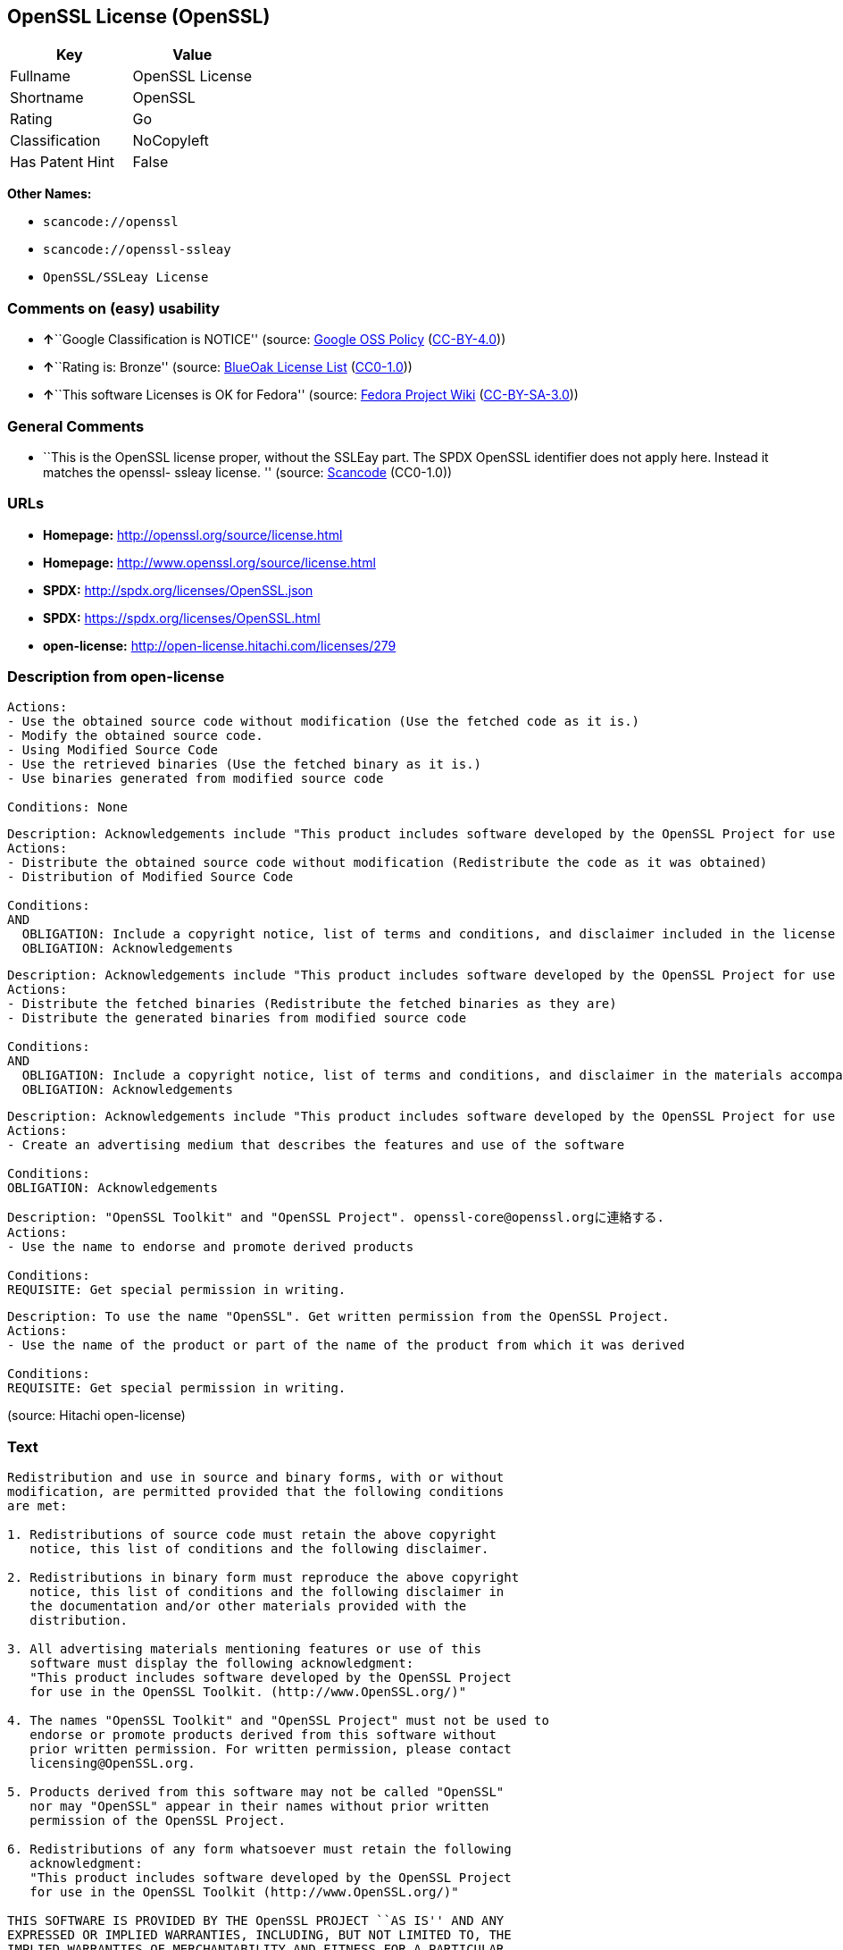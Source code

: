 == OpenSSL License (OpenSSL)

[cols=",",options="header",]
|===
|Key |Value
|Fullname |OpenSSL License
|Shortname |OpenSSL
|Rating |Go
|Classification |NoCopyleft
|Has Patent Hint |False
|===

*Other Names:*

* `+scancode://openssl+`
* `+scancode://openssl-ssleay+`
* `+OpenSSL/SSLeay License+`

=== Comments on (easy) usability

* **↑**``Google Classification is NOTICE'' (source:
https://opensource.google.com/docs/thirdparty/licenses/[Google OSS
Policy]
(https://creativecommons.org/licenses/by/4.0/legalcode[CC-BY-4.0]))
* **↑**``Rating is: Bronze'' (source:
https://blueoakcouncil.org/list[BlueOak License List]
(https://raw.githubusercontent.com/blueoakcouncil/blue-oak-list-npm-package/master/LICENSE[CC0-1.0]))
* **↑**``This software Licenses is OK for Fedora'' (source:
https://fedoraproject.org/wiki/Licensing:Main?rd=Licensing[Fedora
Project Wiki]
(https://creativecommons.org/licenses/by-sa/3.0/legalcode[CC-BY-SA-3.0]))

=== General Comments

* ``This is the OpenSSL license proper, without the SSLEay part. The
SPDX OpenSSL identifier does not apply here. Instead it matches the
openssl- ssleay license. '' (source:
https://github.com/nexB/scancode-toolkit/blob/develop/src/licensedcode/data/licenses/openssl.yml[Scancode]
(CC0-1.0))

=== URLs

* *Homepage:* http://openssl.org/source/license.html
* *Homepage:* http://www.openssl.org/source/license.html
* *SPDX:* http://spdx.org/licenses/OpenSSL.json
* *SPDX:* https://spdx.org/licenses/OpenSSL.html
* *open-license:* http://open-license.hitachi.com/licenses/279

=== Description from open-license

....
Actions:
- Use the obtained source code without modification (Use the fetched code as it is.)
- Modify the obtained source code.
- Using Modified Source Code
- Use the retrieved binaries (Use the fetched binary as it is.)
- Use binaries generated from modified source code

Conditions: None
....

....
Description: Acknowledgements include "This product includes software developed by the OpenSSL Project for use in the OpenSSL Toolkit (http://www.openssl.org/)."
Actions:
- Distribute the obtained source code without modification (Redistribute the code as it was obtained)
- Distribution of Modified Source Code

Conditions:
AND
  OBLIGATION: Include a copyright notice, list of terms and conditions, and disclaimer included in the license
  OBLIGATION: Acknowledgements

....

....
Description: Acknowledgements include "This product includes software developed by the OpenSSL Project for use in the OpenSSL Toolkit (http://www.openssl.org/)."
Actions:
- Distribute the fetched binaries (Redistribute the fetched binaries as they are)
- Distribute the generated binaries from modified source code

Conditions:
AND
  OBLIGATION: Include a copyright notice, list of terms and conditions, and disclaimer in the materials accompanying the distribution, which are included in the license
  OBLIGATION: Acknowledgements

....

....
Description: Acknowledgements include "This product includes software developed by the OpenSSL Project for use in the OpenSSL Toolkit (http://www.openssl.org/)."
Actions:
- Create an advertising medium that describes the features and use of the software

Conditions:
OBLIGATION: Acknowledgements
....

....
Description: "OpenSSL Toolkit" and "OpenSSL Project". openssl-core@openssl.orgに連絡する.
Actions:
- Use the name to endorse and promote derived products

Conditions:
REQUISITE: Get special permission in writing.
....

....
Description: To use the name "OpenSSL". Get written permission from the OpenSSL Project.
Actions:
- Use the name of the product or part of the name of the product from which it was derived

Conditions:
REQUISITE: Get special permission in writing.
....

(source: Hitachi open-license)

=== Text

....
Redistribution and use in source and binary forms, with or without
modification, are permitted provided that the following conditions
are met:

1. Redistributions of source code must retain the above copyright
   notice, this list of conditions and the following disclaimer.

2. Redistributions in binary form must reproduce the above copyright
   notice, this list of conditions and the following disclaimer in
   the documentation and/or other materials provided with the
   distribution.

3. All advertising materials mentioning features or use of this
   software must display the following acknowledgment:
   "This product includes software developed by the OpenSSL Project
   for use in the OpenSSL Toolkit. (http://www.OpenSSL.org/)"

4. The names "OpenSSL Toolkit" and "OpenSSL Project" must not be used to
   endorse or promote products derived from this software without
   prior written permission. For written permission, please contact
   licensing@OpenSSL.org.

5. Products derived from this software may not be called "OpenSSL"
   nor may "OpenSSL" appear in their names without prior written
   permission of the OpenSSL Project.

6. Redistributions of any form whatsoever must retain the following
   acknowledgment:
   "This product includes software developed by the OpenSSL Project
   for use in the OpenSSL Toolkit (http://www.OpenSSL.org/)"

THIS SOFTWARE IS PROVIDED BY THE OpenSSL PROJECT ``AS IS'' AND ANY
EXPRESSED OR IMPLIED WARRANTIES, INCLUDING, BUT NOT LIMITED TO, THE
IMPLIED WARRANTIES OF MERCHANTABILITY AND FITNESS FOR A PARTICULAR
PURPOSE ARE DISCLAIMED.  IN NO EVENT SHALL THE OpenSSL PROJECT OR
ITS CONTRIBUTORS BE LIABLE FOR ANY DIRECT, INDIRECT, INCIDENTAL,
SPECIAL, EXEMPLARY, OR CONSEQUENTIAL DAMAGES (INCLUDING, BUT
NOT LIMITED TO, PROCUREMENT OF SUBSTITUTE GOODS OR SERVICES;
LOSS OF USE, DATA, OR PROFITS; OR BUSINESS INTERRUPTION)
HOWEVER CAUSED AND ON ANY THEORY OF LIABILITY, WHETHER IN CONTRACT,
STRICT LIABILITY, OR TORT (INCLUDING NEGLIGENCE OR OTHERWISE)
ARISING IN ANY WAY OUT OF THE USE OF THIS SOFTWARE, EVEN IF ADVISED
OF THE POSSIBILITY OF SUCH DAMAGE.
....

'''''

=== Raw Data

==== Facts

* LicenseName
* https://spdx.org/licenses/OpenSSL.html[SPDX] (all data [in this
repository] is generated)
* https://blueoakcouncil.org/list[BlueOak License List]
(https://raw.githubusercontent.com/blueoakcouncil/blue-oak-list-npm-package/master/LICENSE[CC0-1.0])
* https://github.com/nexB/scancode-toolkit/blob/develop/src/licensedcode/data/licenses/openssl.yml[Scancode]
(CC0-1.0)
* https://github.com/nexB/scancode-toolkit/blob/develop/src/licensedcode/data/licenses/openssl-ssleay.yml[Scancode]
(CC0-1.0)
* https://fedoraproject.org/wiki/Licensing:Main?rd=Licensing[Fedora
Project Wiki]
(https://creativecommons.org/licenses/by-sa/3.0/legalcode[CC-BY-SA-3.0])
* https://github.com/finos/OSLC-handbook/blob/master/src/OpenSSL.yaml[finos/OSLC-handbook]
(https://creativecommons.org/licenses/by/4.0/legalcode[CC-BY-4.0])
* https://en.wikipedia.org/wiki/Comparison_of_free_and_open-source_software_licenses[Wikipedia]
(https://creativecommons.org/licenses/by-sa/3.0/legalcode[CC-BY-SA-3.0])
* https://opensource.google.com/docs/thirdparty/licenses/[Google OSS
Policy]
(https://creativecommons.org/licenses/by/4.0/legalcode[CC-BY-4.0])
* https://github.com/Hitachi/open-license[Hitachi open-license]
(CDLA-Permissive-1.0)

==== Raw JSON

....
{
    "__impliedNames": [
        "OpenSSL",
        "OpenSSL License",
        "scancode://openssl",
        "scancode://openssl-ssleay",
        "OpenSSL/SSLeay License",
        "OpenSSL license"
    ],
    "__impliedId": "OpenSSL",
    "__isFsfFree": true,
    "__impliedAmbiguousNames": [
        "OpenSSL"
    ],
    "__impliedComments": [
        [
            "Scancode",
            [
                "This is the OpenSSL license proper, without the SSLEay part. The SPDX\nOpenSSL identifier does not apply here. Instead it matches the openssl-\nssleay license.\n"
            ]
        ]
    ],
    "__hasPatentHint": false,
    "facts": {
        "LicenseName": {
            "implications": {
                "__impliedNames": [
                    "OpenSSL"
                ],
                "__impliedId": "OpenSSL"
            },
            "shortname": "OpenSSL",
            "otherNames": []
        },
        "SPDX": {
            "isSPDXLicenseDeprecated": false,
            "spdxFullName": "OpenSSL License",
            "spdxDetailsURL": "http://spdx.org/licenses/OpenSSL.json",
            "_sourceURL": "https://spdx.org/licenses/OpenSSL.html",
            "spdxLicIsOSIApproved": false,
            "spdxSeeAlso": [
                "http://www.openssl.org/source/license.html"
            ],
            "_implications": {
                "__impliedNames": [
                    "OpenSSL",
                    "OpenSSL License"
                ],
                "__impliedId": "OpenSSL",
                "__isOsiApproved": false,
                "__impliedURLs": [
                    [
                        "SPDX",
                        "http://spdx.org/licenses/OpenSSL.json"
                    ],
                    [
                        null,
                        "http://www.openssl.org/source/license.html"
                    ]
                ]
            },
            "spdxLicenseId": "OpenSSL"
        },
        "Fedora Project Wiki": {
            "GPLv2 Compat?": "NO",
            "rating": "Good",
            "Upstream URL": "http://www.sdisw.com/openssl.htm",
            "GPLv3 Compat?": "NO",
            "Short Name": "OpenSSL",
            "licenseType": "license",
            "_sourceURL": "https://fedoraproject.org/wiki/Licensing:Main?rd=Licensing",
            "Full Name": "OpenSSL License",
            "FSF Free?": "Yes",
            "_implications": {
                "__impliedNames": [
                    "OpenSSL License"
                ],
                "__isFsfFree": true,
                "__impliedAmbiguousNames": [
                    "OpenSSL"
                ],
                "__impliedJudgement": [
                    [
                        "Fedora Project Wiki",
                        {
                            "tag": "PositiveJudgement",
                            "contents": "This software Licenses is OK for Fedora"
                        }
                    ]
                ]
            }
        },
        "Scancode": {
            "otherUrls": [
                "http://www.openssl.org/source/license.html"
            ],
            "homepageUrl": "http://openssl.org/source/license.html",
            "shortName": "OpenSSL License",
            "textUrls": null,
            "text": "Redistribution and use in source and binary forms, with or without\nmodification, are permitted provided that the following conditions\nare met:\n\n1. Redistributions of source code must retain the above copyright\n   notice, this list of conditions and the following disclaimer.\n\n2. Redistributions in binary form must reproduce the above copyright\n   notice, this list of conditions and the following disclaimer in\n   the documentation and/or other materials provided with the\n   distribution.\n\n3. All advertising materials mentioning features or use of this\n   software must display the following acknowledgment:\n   \"This product includes software developed by the OpenSSL Project\n   for use in the OpenSSL Toolkit. (http://www.OpenSSL.org/)\"\n\n4. The names \"OpenSSL Toolkit\" and \"OpenSSL Project\" must not be used to\n   endorse or promote products derived from this software without\n   prior written permission. For written permission, please contact\n   licensing@OpenSSL.org.\n\n5. Products derived from this software may not be called \"OpenSSL\"\n   nor may \"OpenSSL\" appear in their names without prior written\n   permission of the OpenSSL Project.\n\n6. Redistributions of any form whatsoever must retain the following\n   acknowledgment:\n   \"This product includes software developed by the OpenSSL Project\n   for use in the OpenSSL Toolkit (http://www.OpenSSL.org/)\"\n\nTHIS SOFTWARE IS PROVIDED BY THE OpenSSL PROJECT ``AS IS'' AND ANY\nEXPRESSED OR IMPLIED WARRANTIES, INCLUDING, BUT NOT LIMITED TO, THE\nIMPLIED WARRANTIES OF MERCHANTABILITY AND FITNESS FOR A PARTICULAR\nPURPOSE ARE DISCLAIMED.  IN NO EVENT SHALL THE OpenSSL PROJECT OR\nITS CONTRIBUTORS BE LIABLE FOR ANY DIRECT, INDIRECT, INCIDENTAL,\nSPECIAL, EXEMPLARY, OR CONSEQUENTIAL DAMAGES (INCLUDING, BUT\nNOT LIMITED TO, PROCUREMENT OF SUBSTITUTE GOODS OR SERVICES;\nLOSS OF USE, DATA, OR PROFITS; OR BUSINESS INTERRUPTION)\nHOWEVER CAUSED AND ON ANY THEORY OF LIABILITY, WHETHER IN CONTRACT,\nSTRICT LIABILITY, OR TORT (INCLUDING NEGLIGENCE OR OTHERWISE)\nARISING IN ANY WAY OUT OF THE USE OF THIS SOFTWARE, EVEN IF ADVISED\nOF THE POSSIBILITY OF SUCH DAMAGE.\n",
            "category": "Permissive",
            "osiUrl": null,
            "owner": "OpenSSL",
            "_sourceURL": "https://github.com/nexB/scancode-toolkit/blob/develop/src/licensedcode/data/licenses/openssl.yml",
            "key": "openssl",
            "name": "OpenSSL License",
            "spdxId": null,
            "notes": "This is the OpenSSL license proper, without the SSLEay part. The SPDX\nOpenSSL identifier does not apply here. Instead it matches the openssl-\nssleay license.\n",
            "_implications": {
                "__impliedNames": [
                    "scancode://openssl",
                    "OpenSSL License"
                ],
                "__impliedComments": [
                    [
                        "Scancode",
                        [
                            "This is the OpenSSL license proper, without the SSLEay part. The SPDX\nOpenSSL identifier does not apply here. Instead it matches the openssl-\nssleay license.\n"
                        ]
                    ]
                ],
                "__impliedCopyleft": [
                    [
                        "Scancode",
                        "NoCopyleft"
                    ]
                ],
                "__calculatedCopyleft": "NoCopyleft",
                "__impliedText": "Redistribution and use in source and binary forms, with or without\nmodification, are permitted provided that the following conditions\nare met:\n\n1. Redistributions of source code must retain the above copyright\n   notice, this list of conditions and the following disclaimer.\n\n2. Redistributions in binary form must reproduce the above copyright\n   notice, this list of conditions and the following disclaimer in\n   the documentation and/or other materials provided with the\n   distribution.\n\n3. All advertising materials mentioning features or use of this\n   software must display the following acknowledgment:\n   \"This product includes software developed by the OpenSSL Project\n   for use in the OpenSSL Toolkit. (http://www.OpenSSL.org/)\"\n\n4. The names \"OpenSSL Toolkit\" and \"OpenSSL Project\" must not be used to\n   endorse or promote products derived from this software without\n   prior written permission. For written permission, please contact\n   licensing@OpenSSL.org.\n\n5. Products derived from this software may not be called \"OpenSSL\"\n   nor may \"OpenSSL\" appear in their names without prior written\n   permission of the OpenSSL Project.\n\n6. Redistributions of any form whatsoever must retain the following\n   acknowledgment:\n   \"This product includes software developed by the OpenSSL Project\n   for use in the OpenSSL Toolkit (http://www.OpenSSL.org/)\"\n\nTHIS SOFTWARE IS PROVIDED BY THE OpenSSL PROJECT ``AS IS'' AND ANY\nEXPRESSED OR IMPLIED WARRANTIES, INCLUDING, BUT NOT LIMITED TO, THE\nIMPLIED WARRANTIES OF MERCHANTABILITY AND FITNESS FOR A PARTICULAR\nPURPOSE ARE DISCLAIMED.  IN NO EVENT SHALL THE OpenSSL PROJECT OR\nITS CONTRIBUTORS BE LIABLE FOR ANY DIRECT, INDIRECT, INCIDENTAL,\nSPECIAL, EXEMPLARY, OR CONSEQUENTIAL DAMAGES (INCLUDING, BUT\nNOT LIMITED TO, PROCUREMENT OF SUBSTITUTE GOODS OR SERVICES;\nLOSS OF USE, DATA, OR PROFITS; OR BUSINESS INTERRUPTION)\nHOWEVER CAUSED AND ON ANY THEORY OF LIABILITY, WHETHER IN CONTRACT,\nSTRICT LIABILITY, OR TORT (INCLUDING NEGLIGENCE OR OTHERWISE)\nARISING IN ANY WAY OUT OF THE USE OF THIS SOFTWARE, EVEN IF ADVISED\nOF THE POSSIBILITY OF SUCH DAMAGE.\n",
                "__impliedURLs": [
                    [
                        "Homepage",
                        "http://openssl.org/source/license.html"
                    ],
                    [
                        null,
                        "http://www.openssl.org/source/license.html"
                    ]
                ]
            }
        },
        "Hitachi open-license": {
            "notices": [
                {
                    "content": "the software is provided by the openssl project \"as-is\" and without warranty of any kind, either express or implied, including, but not limited to, the implied warranties of merchantability and fitness for a particular purpose. The warranties include, but are not limited to, the implied warranties of commercial applicability and fitness for a particular purpose.",
                    "description": "There is no guarantee."
                },
                {
                    "content": "Neither the OpenSSL Project nor any contributor, for any cause whatsoever, shall be liable for any damages, regardless of how caused, and regardless of whether the basis of liability is contract, strict liability, or tort (including negligence), even if they have been advised of the possibility of such damages, for the software For any direct, indirect, special, incidental, punitive or consequential damages (including, but not limited to, compensation for procurement of replacement or substitute services, loss of use, loss of data, loss of profits, or business interruption) arising out of the use of ) shall not be liable in any way (including"
                }
            ],
            "_sourceURL": "http://open-license.hitachi.com/licenses/279",
            "content": " OpenSSL License\n  ---------------\n\n/* ====================================================================\n * Copyright (c) <year> The OpenSSL Project.  All rights reserved.\n *\n * Redistribution and use in source and binary forms, with or without\n * modification, are permitted provided that the following conditions\n * are met:\n *\n * 1. Redistributions of source code must retain the above copyright\n *    notice, this list of conditions and the following disclaimer.\n *\n * 2. Redistributions in binary form must reproduce the above copyright\n *    notice, this list of conditions and the following disclaimer in\n *    the documentation and/or other materials provided with the\n *    distribution.\n *\n * 3. All advertising materials mentioning features or use of this\n *    software must display the following acknowledgment:\n *    \"This product includes software developed by the OpenSSL Project\n *    for use in the OpenSSL Toolkit. (http://www.openssl.org/)\"\n *\n * 4. The names \"OpenSSL Toolkit\" and \"OpenSSL Project\" must not be used to\n *    endorse or promote products derived from this software without\n *    prior written permission. For written permission, please contact\n *    openssl-core@openssl.org.\n *\n * 5. Products derived from this software may not be called \"OpenSSL\"\n *    nor may \"OpenSSL\" appear in their names without prior written\n *    permission of the OpenSSL Project.\n *\n * 6. Redistributions of any form whatsoever must retain the following\n *    acknowledgment:\n *    \"This product includes software developed by the OpenSSL Project\n *    for use in the OpenSSL Toolkit (http://www.openssl.org/)\"\n *\n * THIS SOFTWARE IS PROVIDED BY THE OpenSSL PROJECT ``AS IS'' AND ANY\n * EXPRESSED OR IMPLIED WARRANTIES, INCLUDING, BUT NOT LIMITED TO, THE\n * IMPLIED WARRANTIES OF MERCHANTABILITY AND FITNESS FOR A PARTICULAR\n * PURPOSE ARE DISCLAIMED.  IN NO EVENT SHALL THE OpenSSL PROJECT OR\n * ITS CONTRIBUTORS BE LIABLE FOR ANY DIRECT, INDIRECT, INCIDENTAL,\n * SPECIAL, EXEMPLARY, OR CONSEQUENTIAL DAMAGES (INCLUDING, BUT\n * NOT LIMITED TO, PROCUREMENT OF SUBSTITUTE GOODS OR SERVICES;\n * LOSS OF USE, DATA, OR PROFITS; OR BUSINESS INTERRUPTION)\n * HOWEVER CAUSED AND ON ANY THEORY OF LIABILITY, WHETHER IN CONTRACT,\n * STRICT LIABILITY, OR TORT (INCLUDING NEGLIGENCE OR OTHERWISE)\n * ARISING IN ANY WAY OUT OF THE USE OF THIS SOFTWARE, EVEN IF ADVISED\n * OF THE POSSIBILITY OF SUCH DAMAGE.\n * ====================================================================\n *\n * This product includes cryptographic software written by Eric Young\n * (eay@cryptsoft.com).  This product includes software written by Tim\n * Hudson (tjh@cryptsoft.com).\n *\n */",
            "name": "OpenSSL License",
            "permissions": [
                {
                    "actions": [
                        {
                            "name": "Use the obtained source code without modification",
                            "description": "Use the fetched code as it is."
                        },
                        {
                            "name": "Modify the obtained source code."
                        },
                        {
                            "name": "Using Modified Source Code"
                        },
                        {
                            "name": "Use the retrieved binaries",
                            "description": "Use the fetched binary as it is."
                        },
                        {
                            "name": "Use binaries generated from modified source code"
                        }
                    ],
                    "_str": "Actions:\n- Use the obtained source code without modification (Use the fetched code as it is.)\n- Modify the obtained source code.\n- Using Modified Source Code\n- Use the retrieved binaries (Use the fetched binary as it is.)\n- Use binaries generated from modified source code\n\nConditions: None\n",
                    "conditions": null
                },
                {
                    "actions": [
                        {
                            "name": "Distribute the obtained source code without modification",
                            "description": "Redistribute the code as it was obtained"
                        },
                        {
                            "name": "Distribution of Modified Source Code"
                        }
                    ],
                    "_str": "Description: Acknowledgements include \"This product includes software developed by the OpenSSL Project for use in the OpenSSL Toolkit (http://www.openssl.org/).\"\nActions:\n- Distribute the obtained source code without modification (Redistribute the code as it was obtained)\n- Distribution of Modified Source Code\n\nConditions:\nAND\n  OBLIGATION: Include a copyright notice, list of terms and conditions, and disclaimer included in the license\n  OBLIGATION: Acknowledgements\n\n",
                    "conditions": {
                        "AND": [
                            {
                                "name": "Include a copyright notice, list of terms and conditions, and disclaimer included in the license",
                                "type": "OBLIGATION"
                            },
                            {
                                "name": "Acknowledgements",
                                "type": "OBLIGATION"
                            }
                        ]
                    },
                    "description": "Acknowledgements include \"This product includes software developed by the OpenSSL Project for use in the OpenSSL Toolkit (http://www.openssl.org/).\""
                },
                {
                    "actions": [
                        {
                            "name": "Distribute the fetched binaries",
                            "description": "Redistribute the fetched binaries as they are"
                        },
                        {
                            "name": "Distribute the generated binaries from modified source code"
                        }
                    ],
                    "_str": "Description: Acknowledgements include \"This product includes software developed by the OpenSSL Project for use in the OpenSSL Toolkit (http://www.openssl.org/).\"\nActions:\n- Distribute the fetched binaries (Redistribute the fetched binaries as they are)\n- Distribute the generated binaries from modified source code\n\nConditions:\nAND\n  OBLIGATION: Include a copyright notice, list of terms and conditions, and disclaimer in the materials accompanying the distribution, which are included in the license\n  OBLIGATION: Acknowledgements\n\n",
                    "conditions": {
                        "AND": [
                            {
                                "name": "Include a copyright notice, list of terms and conditions, and disclaimer in the materials accompanying the distribution, which are included in the license",
                                "type": "OBLIGATION"
                            },
                            {
                                "name": "Acknowledgements",
                                "type": "OBLIGATION"
                            }
                        ]
                    },
                    "description": "Acknowledgements include \"This product includes software developed by the OpenSSL Project for use in the OpenSSL Toolkit (http://www.openssl.org/).\""
                },
                {
                    "actions": [
                        {
                            "name": "Create an advertising medium that describes the features and use of the software"
                        }
                    ],
                    "_str": "Description: Acknowledgements include \"This product includes software developed by the OpenSSL Project for use in the OpenSSL Toolkit (http://www.openssl.org/).\"\nActions:\n- Create an advertising medium that describes the features and use of the software\n\nConditions:\nOBLIGATION: Acknowledgements\n",
                    "conditions": {
                        "name": "Acknowledgements",
                        "type": "OBLIGATION"
                    },
                    "description": "Acknowledgements include \"This product includes software developed by the OpenSSL Project for use in the OpenSSL Toolkit (http://www.openssl.org/).\""
                },
                {
                    "actions": [
                        {
                            "name": "Use the name to endorse and promote derived products"
                        }
                    ],
                    "_str": "Description: \"OpenSSL Toolkit\" and \"OpenSSL Project\". openssl-core@openssl.orgã«é£çµ¡ãã.\nActions:\n- Use the name to endorse and promote derived products\n\nConditions:\nREQUISITE: Get special permission in writing.\n",
                    "conditions": {
                        "name": "Get special permission in writing.",
                        "type": "REQUISITE"
                    },
                    "description": "\"OpenSSL Toolkit\" and \"OpenSSL Project\". openssl-core@openssl.orgã«é£çµ¡ãã."
                },
                {
                    "actions": [
                        {
                            "name": "Use the name of the product or part of the name of the product from which it was derived"
                        }
                    ],
                    "_str": "Description: To use the name \"OpenSSL\". Get written permission from the OpenSSL Project.\nActions:\n- Use the name of the product or part of the name of the product from which it was derived\n\nConditions:\nREQUISITE: Get special permission in writing.\n",
                    "conditions": {
                        "name": "Get special permission in writing.",
                        "type": "REQUISITE"
                    },
                    "description": "To use the name \"OpenSSL\". Get written permission from the OpenSSL Project."
                }
            ],
            "_implications": {
                "__impliedNames": [
                    "OpenSSL License"
                ],
                "__impliedText": " OpenSSL License\n  ---------------\n\n/* ====================================================================\n * Copyright (c) <year> The OpenSSL Project.  All rights reserved.\n *\n * Redistribution and use in source and binary forms, with or without\n * modification, are permitted provided that the following conditions\n * are met:\n *\n * 1. Redistributions of source code must retain the above copyright\n *    notice, this list of conditions and the following disclaimer.\n *\n * 2. Redistributions in binary form must reproduce the above copyright\n *    notice, this list of conditions and the following disclaimer in\n *    the documentation and/or other materials provided with the\n *    distribution.\n *\n * 3. All advertising materials mentioning features or use of this\n *    software must display the following acknowledgment:\n *    \"This product includes software developed by the OpenSSL Project\n *    for use in the OpenSSL Toolkit. (http://www.openssl.org/)\"\n *\n * 4. The names \"OpenSSL Toolkit\" and \"OpenSSL Project\" must not be used to\n *    endorse or promote products derived from this software without\n *    prior written permission. For written permission, please contact\n *    openssl-core@openssl.org.\n *\n * 5. Products derived from this software may not be called \"OpenSSL\"\n *    nor may \"OpenSSL\" appear in their names without prior written\n *    permission of the OpenSSL Project.\n *\n * 6. Redistributions of any form whatsoever must retain the following\n *    acknowledgment:\n *    \"This product includes software developed by the OpenSSL Project\n *    for use in the OpenSSL Toolkit (http://www.openssl.org/)\"\n *\n * THIS SOFTWARE IS PROVIDED BY THE OpenSSL PROJECT ``AS IS'' AND ANY\n * EXPRESSED OR IMPLIED WARRANTIES, INCLUDING, BUT NOT LIMITED TO, THE\n * IMPLIED WARRANTIES OF MERCHANTABILITY AND FITNESS FOR A PARTICULAR\n * PURPOSE ARE DISCLAIMED.  IN NO EVENT SHALL THE OpenSSL PROJECT OR\n * ITS CONTRIBUTORS BE LIABLE FOR ANY DIRECT, INDIRECT, INCIDENTAL,\n * SPECIAL, EXEMPLARY, OR CONSEQUENTIAL DAMAGES (INCLUDING, BUT\n * NOT LIMITED TO, PROCUREMENT OF SUBSTITUTE GOODS OR SERVICES;\n * LOSS OF USE, DATA, OR PROFITS; OR BUSINESS INTERRUPTION)\n * HOWEVER CAUSED AND ON ANY THEORY OF LIABILITY, WHETHER IN CONTRACT,\n * STRICT LIABILITY, OR TORT (INCLUDING NEGLIGENCE OR OTHERWISE)\n * ARISING IN ANY WAY OUT OF THE USE OF THIS SOFTWARE, EVEN IF ADVISED\n * OF THE POSSIBILITY OF SUCH DAMAGE.\n * ====================================================================\n *\n * This product includes cryptographic software written by Eric Young\n * (eay@cryptsoft.com).  This product includes software written by Tim\n * Hudson (tjh@cryptsoft.com).\n *\n */",
                "__impliedURLs": [
                    [
                        "open-license",
                        "http://open-license.hitachi.com/licenses/279"
                    ]
                ]
            }
        },
        "BlueOak License List": {
            "BlueOakRating": "Bronze",
            "url": "https://spdx.org/licenses/OpenSSL.html",
            "isPermissive": true,
            "_sourceURL": "https://blueoakcouncil.org/list",
            "name": "OpenSSL License",
            "id": "OpenSSL",
            "_implications": {
                "__impliedNames": [
                    "OpenSSL",
                    "OpenSSL License"
                ],
                "__impliedJudgement": [
                    [
                        "BlueOak License List",
                        {
                            "tag": "PositiveJudgement",
                            "contents": "Rating is: Bronze"
                        }
                    ]
                ],
                "__impliedCopyleft": [
                    [
                        "BlueOak License List",
                        "NoCopyleft"
                    ]
                ],
                "__calculatedCopyleft": "NoCopyleft",
                "__impliedURLs": [
                    [
                        "SPDX",
                        "https://spdx.org/licenses/OpenSSL.html"
                    ]
                ]
            }
        },
        "Wikipedia": {
            "Linking": {
                "value": "Permissive",
                "description": "linking of the licensed code with code licensed under a different license (e.g. when the code is provided as a library)"
            },
            "Publication date": null,
            "Coordinates": {
                "name": "OpenSSL license",
                "version": null,
                "spdxId": "OpenSSL"
            },
            "_sourceURL": "https://en.wikipedia.org/wiki/Comparison_of_free_and_open-source_software_licenses",
            "_implications": {
                "__impliedNames": [
                    "OpenSSL",
                    "OpenSSL license"
                ],
                "__hasPatentHint": false
            },
            "Modification": {
                "value": "Permissive",
                "description": "modification of the code by a licensee"
            }
        },
        "finos/OSLC-handbook": {
            "terms": [
                {
                    "termUseCases": [
                        "UB",
                        "MB",
                        "US",
                        "MS"
                    ],
                    "termSeeAlso": null,
                    "termDescription": "Provide copy of license",
                    "termComplianceNotes": "For binary distributions, this information must be provided in âthe documentation and/or other materials provided with the distributionâ",
                    "termType": "condition"
                },
                {
                    "termUseCases": [
                        "UB",
                        "MB",
                        "US",
                        "MS"
                    ],
                    "termSeeAlso": null,
                    "termDescription": "Provide copyright notice",
                    "termComplianceNotes": "For binary distributions, this information must be provided in âthe documentation and/or other materials provided with the distributionâ",
                    "termType": "condition"
                },
                {
                    "termUseCases": [
                        "UB",
                        "MB",
                        "US",
                        "MS"
                    ],
                    "termSeeAlso": null,
                    "termDescription": "Acknowledgement must be included for any redistribution",
                    "termComplianceNotes": null,
                    "termType": "condition"
                },
                {
                    "termUseCases": null,
                    "termSeeAlso": null,
                    "termDescription": "Include acknowledgement in advertising mentioning features or use",
                    "termComplianceNotes": null,
                    "termType": "condition"
                },
                {
                    "termUseCases": null,
                    "termSeeAlso": null,
                    "termDescription": "Include acknowledgement in advertising mentioning features or use. \"The word 'cryptographic' can be left out if the rouines from the library being used are not cryptographic related\".",
                    "termComplianceNotes": null,
                    "termType": "condition"
                },
                {
                    "termUseCases": null,
                    "termSeeAlso": null,
                    "termDescription": "Include acknowledgement If you include any Windows specific code (or a derivative thereof) from the apps directory (application code)",
                    "termComplianceNotes": null,
                    "termType": "condition"
                },
                {
                    "termUseCases": [
                        "MB",
                        "MS"
                    ],
                    "termSeeAlso": null,
                    "termDescription": "Name of project cannot be used for derived products without permission",
                    "termComplianceNotes": null,
                    "termType": "condition"
                }
            ],
            "_sourceURL": "https://github.com/finos/OSLC-handbook/blob/master/src/OpenSSL.yaml",
            "name": "OpenSSL License",
            "nameFromFilename": "OpenSSL",
            "notes": "This license is actually a set of two licenses, which have similar text and requirements but different copyright holders and therefore different acknowledgment text. Some requirements to include acknowledgements may only apply if you are using that part of the project written by a specific copyright holder.",
            "_implications": {
                "__impliedNames": [
                    "OpenSSL",
                    "OpenSSL License"
                ]
            },
            "licenseId": [
                "OpenSSL",
                "OpenSSL License"
            ]
        },
        "Google OSS Policy": {
            "rating": "NOTICE",
            "_sourceURL": "https://opensource.google.com/docs/thirdparty/licenses/",
            "id": "OpenSSL",
            "_implications": {
                "__impliedNames": [
                    "OpenSSL"
                ],
                "__impliedJudgement": [
                    [
                        "Google OSS Policy",
                        {
                            "tag": "PositiveJudgement",
                            "contents": "Google Classification is NOTICE"
                        }
                    ]
                ],
                "__impliedCopyleft": [
                    [
                        "Google OSS Policy",
                        "NoCopyleft"
                    ]
                ],
                "__calculatedCopyleft": "NoCopyleft"
            }
        }
    },
    "__impliedJudgement": [
        [
            "BlueOak License List",
            {
                "tag": "PositiveJudgement",
                "contents": "Rating is: Bronze"
            }
        ],
        [
            "Fedora Project Wiki",
            {
                "tag": "PositiveJudgement",
                "contents": "This software Licenses is OK for Fedora"
            }
        ],
        [
            "Google OSS Policy",
            {
                "tag": "PositiveJudgement",
                "contents": "Google Classification is NOTICE"
            }
        ]
    ],
    "__impliedCopyleft": [
        [
            "BlueOak License List",
            "NoCopyleft"
        ],
        [
            "Google OSS Policy",
            "NoCopyleft"
        ],
        [
            "Scancode",
            "NoCopyleft"
        ]
    ],
    "__calculatedCopyleft": "NoCopyleft",
    "__isOsiApproved": false,
    "__impliedText": "Redistribution and use in source and binary forms, with or without\nmodification, are permitted provided that the following conditions\nare met:\n\n1. Redistributions of source code must retain the above copyright\n   notice, this list of conditions and the following disclaimer.\n\n2. Redistributions in binary form must reproduce the above copyright\n   notice, this list of conditions and the following disclaimer in\n   the documentation and/or other materials provided with the\n   distribution.\n\n3. All advertising materials mentioning features or use of this\n   software must display the following acknowledgment:\n   \"This product includes software developed by the OpenSSL Project\n   for use in the OpenSSL Toolkit. (http://www.OpenSSL.org/)\"\n\n4. The names \"OpenSSL Toolkit\" and \"OpenSSL Project\" must not be used to\n   endorse or promote products derived from this software without\n   prior written permission. For written permission, please contact\n   licensing@OpenSSL.org.\n\n5. Products derived from this software may not be called \"OpenSSL\"\n   nor may \"OpenSSL\" appear in their names without prior written\n   permission of the OpenSSL Project.\n\n6. Redistributions of any form whatsoever must retain the following\n   acknowledgment:\n   \"This product includes software developed by the OpenSSL Project\n   for use in the OpenSSL Toolkit (http://www.OpenSSL.org/)\"\n\nTHIS SOFTWARE IS PROVIDED BY THE OpenSSL PROJECT ``AS IS'' AND ANY\nEXPRESSED OR IMPLIED WARRANTIES, INCLUDING, BUT NOT LIMITED TO, THE\nIMPLIED WARRANTIES OF MERCHANTABILITY AND FITNESS FOR A PARTICULAR\nPURPOSE ARE DISCLAIMED.  IN NO EVENT SHALL THE OpenSSL PROJECT OR\nITS CONTRIBUTORS BE LIABLE FOR ANY DIRECT, INDIRECT, INCIDENTAL,\nSPECIAL, EXEMPLARY, OR CONSEQUENTIAL DAMAGES (INCLUDING, BUT\nNOT LIMITED TO, PROCUREMENT OF SUBSTITUTE GOODS OR SERVICES;\nLOSS OF USE, DATA, OR PROFITS; OR BUSINESS INTERRUPTION)\nHOWEVER CAUSED AND ON ANY THEORY OF LIABILITY, WHETHER IN CONTRACT,\nSTRICT LIABILITY, OR TORT (INCLUDING NEGLIGENCE OR OTHERWISE)\nARISING IN ANY WAY OUT OF THE USE OF THIS SOFTWARE, EVEN IF ADVISED\nOF THE POSSIBILITY OF SUCH DAMAGE.\n",
    "__impliedURLs": [
        [
            "SPDX",
            "http://spdx.org/licenses/OpenSSL.json"
        ],
        [
            null,
            "http://www.openssl.org/source/license.html"
        ],
        [
            "SPDX",
            "https://spdx.org/licenses/OpenSSL.html"
        ],
        [
            "Homepage",
            "http://openssl.org/source/license.html"
        ],
        [
            "Homepage",
            "http://www.openssl.org/source/license.html"
        ],
        [
            "open-license",
            "http://open-license.hitachi.com/licenses/279"
        ]
    ]
}
....

==== Dot Cluster Graph

../dot/OpenSSL.svg